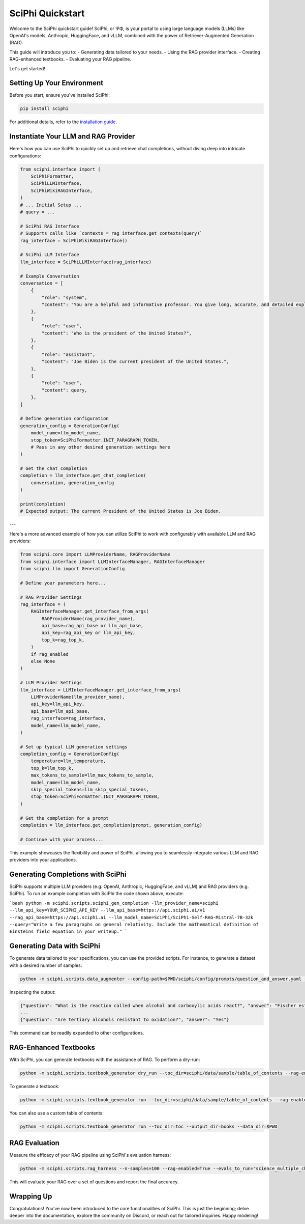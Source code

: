 .. _sciphi_quickstart:

SciPhi Quickstart
=================

Welcome to the SciPhi quickstart guide! SciPhi, or ΨΦ, is your portal to using large language models (LLMs) like OpenAI's models, Anthropic, HuggingFace, and vLLM, combined with the power of Retriever-Augmented Generation (RAG).

This guide will introduce you to:
- Generating data tailored to your needs.
- Using the RAG provider interface.
- Creating RAG-enhanced textbooks.
- Evaluating your RAG pipeline.

Let's get started!

Setting Up Your Environment
---------------------------

Before you start, ensure you've installed SciPhi:

.. code-block:: bash

    pip install sciphi

For additional details, refer to the `installation guide <https://sciphi.readthedocs.io/en/latest/setup/installation.html>`_.

Instantiate Your LLM and RAG Provider
-------------------------------------

Here's how you can use SciPhi to quickly set up and retrieve chat completions, without diving deep into intricate configurations:

.. code-block:: python

    from sciphi.interface import (
        SciPhiFormatter,
        SciPhiLLMInterface,
        SciPhiWikiRAGInterface,
    )
    # ... Initial Setup ...
    # query = ...
    
    # SciPhi RAG Interface
    # Supports calls like `contexts = rag_interface.get_contexts(query)`
    rag_interface = SciPhiWikiRAGInterface()

    # SciPhi LLM Interface
    llm_interface = SciPhiLLMInterface(rag_interface)

    # Example Conversation
    conversation = [
        {
            "role": "system",
            "content": "You are a helpful and informative professor. You give long, accurate, and detailed explanations to student questions. You answer EVERY question that is given to you. You retrieve data multiple times if necessary.",
        },
        {
            "role": "user",
            "content": "Who is the president of the United States?",
        },
        {
            "role": "assistant",
            "content": "Joe Biden is the current president of the United States.",
        },
        {
            "role": "user",
            "content": query,
        },
    ]

    # Define generation configuration
    generation_config = GenerationConfig(
        model_name=llm_model_name,
        stop_token=SciPhiFormatter.INIT_PARAGRAPH_TOKEN,
        # Pass in any other desired generation settings here
    )

    # Get the chat completion
    completion = llm_interface.get_chat_completion(
        conversation, generation_config
    )

    print(completion)
    # Expected output: The current President of the United States is Joe Biden.

---

Here's a more advanced example of how you can utilize SciPhi to work with configurably with available LLM and RAG providers:

.. code-block:: python

    from sciphi.core import LLMProviderName, RAGProviderName
    from sciphi.interface import LLMInterfaceManager, RAGInterfaceManager
    from sciphi.llm import GenerationConfig

    # Define your parameters here...

    # RAG Provider Settings
    rag_interface = (
        RAGInterfaceManager.get_interface_from_args(
            RAGProviderName(rag_provider_name),
            api_base=rag_api_base or llm_api_base,
            api_key=rag_api_key or llm_api_key,
            top_k=rag_top_k,
        )
        if rag_enabled
        else None
    )

    # LLM Provider Settings
    llm_interface = LLMInterfaceManager.get_interface_from_args(
        LLMProviderName(llm_provider_name),
        api_key=llm_api_key,
        api_base=llm_api_base,
        rag_interface=rag_interface,
        model_name=llm_model_name,
    )

    # Set up typical LLM generation settings
    completion_config = GenerationConfig(
        temperature=llm_temperature,
        top_k=llm_top_k,
        max_tokens_to_sample=llm_max_tokens_to_sample,
        model_name=llm_model_name,
        skip_special_tokens=llm_skip_special_tokens,
        stop_token=SciPhiFormatter.INIT_PARAGRAPH_TOKEN,
    )

    # Get the completion for a prompt
    completion = llm_interface.get_completion(prompt, generation_config)

    # Continue with your process...

This example showcases the flexibility and power of SciPhi, allowing you to seamlessly integrate various LLM and RAG providers into your applications.


Generating Completions with SciPhi
---------------------------

SciPhi supports multiple LLM providers (e.g. OpenAI, Anthropic, HuggingFace, and vLLM) and RAG providers (e.g. SciPhi). To run an example completion with SciPhi the code shown above, execute:

```bash
python -m sciphi.scripts.sciphi_gen_completion -llm_provider_name=sciphi --llm_api_key=YOUR_SCIPHI_API_KEY --llm_api_base=https://api.sciphi.ai/v1 --rag_api_base=https://api.sciphi.ai --llm_model_name=SciPhi/SciPhi-Self-RAG-Mistral-7B-32k --query="Write a few paragraphs on general relativity. Include the mathematical definition of Einsteins field equation in your writeup."
```

Generating Data with SciPhi
---------------------------

To generate data tailored to your specifications, you can use the provided scripts. For instance, to generate a dataset with a desired number of samples:

.. code-block:: bash

    python -m sciphi.scripts.data_augmenter --config-path=$PWD/sciphi/config/prompts/question_and_answer.yaml --config_name=None --n_samples=1


Inspecting the output:

.. code-block:: bash

    {"question": "What is the reaction called when alcohol and carboxylic acids react?", "answer": "Fischer esterification"}
    ...
    {"question": "Are tertiary alcohols resistant to oxidation?", "answer": "Yes"}


This command can be readily expanded to other configurations.

RAG-Enhanced Textbooks
----------------------

With SciPhi, you can generate textbooks with the assistance of RAG. To perform a dry-run:

.. code-block:: bash

    python -m sciphi.scripts.textbook_generator dry_run --toc_dir=sciphi/data/sample/table_of_contents --rag-enabled=False

To generate a textbook:

.. code-block:: bash

    python -m sciphi.scripts.textbook_generator run --toc_dir=sciphi/data/sample/table_of_contents --rag-enabled=False --filter_existing_books=False

You can also use a custom table of contents:

.. code-block:: bash

    python -m sciphi.scripts.textbook_generator run --toc_dir=toc --output_dir=books --data_dir=$PWD

RAG Evaluation
--------------

Measure the efficacy of your RAG pipeline using SciPhi's evaluation harness:

.. code-block:: bash

    python -m sciphi.scripts.rag_harness --n-samples=100 --rag-enabled=True --evals_to_run="science_multiple_choice"

This will evaluate your RAG over a set of questions and report the final accuracy.


Wrapping Up
-----------

Congratulations! You've now been introduced to the core functionalities of SciPhi. This is just the beginning; delve deeper into the documentation, explore the community on Discord, or reach out for tailored inquiries. Happy modeling!